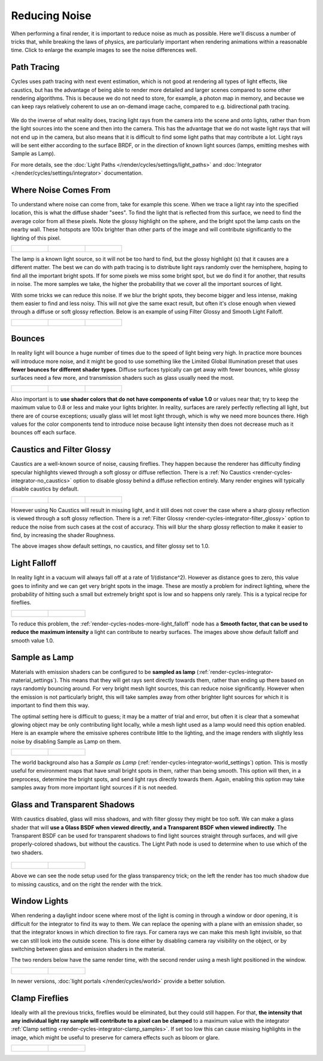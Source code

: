 
**************
Reducing Noise
**************

When performing a final render, it is important to reduce noise as much as possible.
Here we'll discuss a number of tricks that, while breaking the laws of physics,
are particularly important when rendering animations within a reasonable time.
Click to enlarge the example images to see the noise differences well.


Path Tracing
------------

Cycles uses path tracing with next event estimation,
which is not good at rendering all types of light effects, like caustics, but has the
advantage of being able to render more detailed and larger scenes compared to some other
rendering algorithms. This is because we do not need to store, for example,
a photon map in memory,
and because we can keep rays relatively coherent to use an on-demand image cache,
compared to e.g. bidirectional path tracing.


.. figure:: /images/cycles_light_path_rays.png

We do the inverse of what reality does,
tracing light rays from the camera into the scene and onto lights,
rather than from the light sources into the scene and then into the camera.
This has the advantage that we do not waste light rays that will not end up in the camera,
but also means that it is difficult to find some light paths that may contribute a lot.
Light rays will be sent either according to the surface BRDF,
or in the direction of known light sources (lamps, emitting meshes with Sample as Lamp).

For more details, see the
:doc:`Light Paths </render/cycles/settings/light_paths>` and
:doc:`Integrator </render/cycles/settings/integrator>` documentation.


Where Noise Comes From
----------------------

To understand where noise can come from, take for example this scene.
When we trace a light ray into the specified location, this is what the diffuse shader "sees".
To find the light that is reflected from this surface,
we need to find the average color from all these pixels.
Note the glossy highlight on the sphere,
and the bright spot the lamp casts on the nearby wall. These hotspots are 100x brighter than
other parts of the image and will contribute significantly to the lighting of this pixel.


.. list-table::

   * - .. figure:: /images/Cycles_noise_fisheye_reference.jpg
          :width: 180px

     - .. figure:: /images/Cycles_noise_fisheye.jpg
          :width: 180px

     - .. figure:: /images/Cycles_noise_fisheye_hotspot.jpg
          :width: 180px


The lamp is a known light source, so it will not be too hard to find, but the glossy highlight
(s) that it causes are a different matter.
The best we can do with path tracing is to distribute light rays randomly over the hemisphere,
hoping to find all the important bright spots. If for some pixels we miss some bright spot,
but we do find it for another, that results in noise. The more samples we take,
the higher the probability that we cover all the important sources of light.

With some tricks we can reduce this noise. If we blur the bright spots,
they become bigger and less intense, making them easier to find and less noisy.
This will not give the same exact result,
but often it's close enough when viewed through a diffuse or soft glossy reflection.
Below is an example of using Filter Glossy and Smooth Light Falloff.


.. list-table::

   * - .. figure:: /images/Cycles_noise_fisheye_blur_reference.jpg
          :width: 180px

     - .. figure:: /images/Cycles_noise_fisheye_blur.jpg
          :width: 180px

     - .. figure:: /images/Cycles_noise_fisheye_blur_hotspot.jpg
          :width: 180px


Bounces
-------

In reality light will bounce a huge number of times due to the speed of light being very high.
In practice more bounces will introduce more noise, and it might be good to use something like
the Limited Global Illumination preset that uses **fewer bounces for different shader
types**. Diffuse surfaces typically can get away with fewer bounces,
while glossy surfaces need a few more,
and transmission shaders such as glass usually need the most.


.. list-table::

   * - .. figure:: /images/Cycles_noise_0bounce.jpg
          :width: 180px

     - .. figure:: /images/Cycles_noise_2bounce.jpg
          :width: 180px

     - .. figure:: /images/Cycles_noise_4bounce.jpg
          :width: 180px


Also important is to **use shader colors that do not have components of value 1.0** or
values near that; try to keep the maximum value to 0.8 or less and make your lights brighter.
In reality, surfaces are rarely perfectly reflecting all light,
but there are of course exceptions; usually glass will let most light through,
which is why we need more bounces there. High values for the color components tend to
introduce noise because light intensity then does not decrease much as it bounces off each
surface.


Caustics and Filter Glossy
--------------------------

Caustics are a well-known source of noise, causing fireflies.
They happen because the renderer has difficulty finding specular highlights
viewed through a soft glossy or diffuse reflection.
There is a :ref:`No Caustics <render-cycles-integrator-no_caustics>`
option to disable glossy behind a diffuse reflection entirely.
Many render engines will typically disable caustics by default.


.. list-table::

   * - .. figure:: /images/Cycles_noise_reference.jpg
          :width: 180px

     - .. figure:: /images/Cycles_noise_no_caustics.jpg
          :width: 180px

     - .. figure:: /images/Cycles_noise_filter_glossy.jpg
          :width: 180px


However using No Caustics will result in missing light,
and it still does not cover the case where a sharp glossy reflection is viewed through a soft glossy reflection.
There is a :ref:`Filter Glossy <render-cycles-integrator-filter_glossy>`
option to reduce the noise from such cases at the cost of accuracy.
This will blur the sharp glossy reflection to make it easier to find, by increasing the shader Roughness.

The above images show default settings, no caustics, and filter glossy set to 1.0.


Light Falloff
-------------

In reality light in a vacuum will always fall off at a rate of 1/(distance^2).
However as distance goes to zero,
this value goes to infinity and we can get very bright spots in the image.
These are mostly a problem for indirect lighting, where the probability of hitting such a
small but extremely bright spot is low and so happens only rarely.
This is a typical recipe for fireflies.


.. list-table::

   * - .. figure:: /images/Cycles_noise_falloff_hard.jpg
          :width: 180px

     - .. figure:: /images/Cycles_noise_falloff_soft.jpg
          :width: 180px


To reduce this problem, the :ref:`render-cycles-nodes-more-light_falloff` node has a **Smooth factor,
that can be used to reduce the maximum intensity** a light can contribute to nearby surfaces.
The images above show default falloff and smooth value 1.0.


Sample as Lamp
--------------

Materials with emission shaders can be configured to be **sampled as lamp**
(:ref:`render-cycles-integrator-material_settings`).
This means that they will get rays sent directly towards them,
rather than ending up there based on rays randomly bouncing around.
For very bright mesh light sources, this can reduce noise significantly.
However when the emission is not particularly bright,
this will take samples away from other brighter light sources for which it is important to find them this way.

The optimal setting here is difficult to guess; it may be a matter of trial and error,
but often it is clear that a somewhat glowing object may be only contributing light locally,
while a mesh light used as a lamp would need this option enabled.
Here is an example where the emissive spheres contribute little to the lighting,
and the image renders with slightly less noise by disabling Sample as Lamp on them.


.. list-table::

   * - .. figure:: /images/Cycles_noise_sample_lamp.jpg
          :width: 180px

     - .. figure:: /images/Cycles_noise_no_sample_lamp.jpg
          :width: 180px


The world background also has a *Sample as Lamp* (:ref:`render-cycles-integrator-world_settings`) option.
This is mostly useful for environment maps that have small bright spots in them, rather than being smooth.
This option will then, in a preprocess, determine the bright spots, and send light rays directly towards them. Again,
enabling this option may take samples away from more important light sources if it is not needed.


.. _render-cycles-reducing_noise-glass_and_transp_shadows:

Glass and Transparent Shadows
-----------------------------

With caustics disabled, glass will miss shadows,
and with filter glossy they might be too soft.
We can make a glass shader that will **use a Glass BSDF when viewed directly,
and a Transparent BSDF when viewed indirectly**. The Transparent BSDF can be used for
transparent shadows to find light sources straight through surfaces,
and will give properly-colored shadows, but without the caustics.
The Light Path node is used to determine when to use which of the two shaders.


.. figure:: /images/Cycles_noise_glass_setup.jpg
   :width: 516px


.. list-table::

   * - .. figure:: /images/Cycles_noise_glass_too_much_shadow.jpg
          :width: 180px

     - .. figure:: /images/Cycles_noise_glass_trick.jpg
          :width: 180px


Above we can see the node setup used for the glass transparency trick;
on the left the render has too much shadow due to missing caustics,
and on the right the render with the trick.


Window Lights
-------------

When rendering a daylight indoor scene where most of the light is coming in through a window
or door opening, it is difficult for the integrator to find its way to them.
We can replace the opening with a plane with an emission shader,
so that the integrator knows in which direction to fire rays.
For camera rays we can make this mesh light invisible,
so that we can still look into the outside scene.
This is done either by disabling camera ray visibility on the object,
or by switching between glass and emission shaders in the material.

The two renders below have the same render time,
with the second render using a mesh light positioned in the window.


.. list-table::

   * - .. figure:: /images/Cycles_noise_window_no_trick.jpg
          :width: 180px

     - .. figure:: /images/Cycles_noise_window_trick.jpg
          :width: 180px


In newer versions, :doc:`light portals </render/cycles/world>` provide a better solution.

Clamp Fireflies
---------------

Ideally with all the previous tricks, fireflies would be eliminated, but they could still happen. For that,
**the intensity that any individual light ray sample will contribute to a pixel can be clamped**
to a maximum value with the integrator :ref:`Clamp setting <render-cycles-integrator-clamp_samples>`.
If set too low this can cause missing highlights in the image,
which might be useful to preserve for camera effects such as bloom or glare.


.. list-table::

   * - .. figure:: /images/Cycles_noise_noclamp.jpg
          :width: 180px

     - .. figure:: /images/cycles_noise_clamp_4.jpg
          :width: 180px


